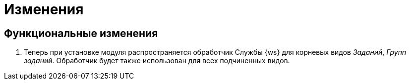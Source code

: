 = Изменения

== Функциональные изменения

. Теперь при установке модуля распространяется обработчик Службы {ws} для корневых видов _Заданий_, _Групп заданий_. Обработчик будет также использован для всех подчиненных видов.
